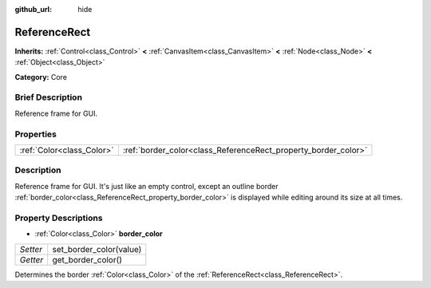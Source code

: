:github_url: hide

.. Generated automatically by doc/tools/makerst.py in Godot's source tree.
.. DO NOT EDIT THIS FILE, but the ReferenceRect.xml source instead.
.. The source is found in doc/classes or modules/<name>/doc_classes.

.. _class_ReferenceRect:

ReferenceRect
=============

**Inherits:** :ref:`Control<class_Control>` **<** :ref:`CanvasItem<class_CanvasItem>` **<** :ref:`Node<class_Node>` **<** :ref:`Object<class_Object>`

**Category:** Core

Brief Description
-----------------

Reference frame for GUI.

Properties
----------

+---------------------------+----------------------------------------------------------------+
| :ref:`Color<class_Color>` | :ref:`border_color<class_ReferenceRect_property_border_color>` |
+---------------------------+----------------------------------------------------------------+

Description
-----------

Reference frame for GUI. It's just like an empty control, except an outline border :ref:`border_color<class_ReferenceRect_property_border_color>` is displayed while editing around its size at all times.

Property Descriptions
---------------------

.. _class_ReferenceRect_property_border_color:

- :ref:`Color<class_Color>` **border_color**

+----------+-------------------------+
| *Setter* | set_border_color(value) |
+----------+-------------------------+
| *Getter* | get_border_color()      |
+----------+-------------------------+

Determines the border :ref:`Color<class_Color>` of the :ref:`ReferenceRect<class_ReferenceRect>`.

